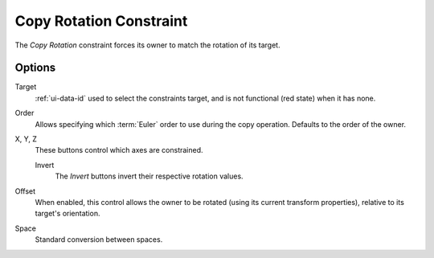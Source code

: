 .. _bpy.types.CopyRotationConstraint:

************************
Copy Rotation Constraint
************************

The *Copy Rotation* constraint forces its owner to match the rotation of its target.


Options
=======

.. TODO2.8
   .. figure:: /images/animation_constraints_transform_copy-rotation_panel.png

      Copy Rotation panel.

Target
   :ref:`ui-data-id` used to select the constraints target, and is not functional (red state) when it has none.

Order
   Allows specifying which :term:`Euler` order to use during the copy operation.
   Defaults to the order of the owner.

X, Y, Z
   These buttons control which axes are constrained.

   Invert
      The *Invert* buttons invert their respective rotation values.

Offset
   When enabled, this control allows the owner to be rotated (using its current transform properties),
   relative to its target's orientation.

Space
   Standard conversion between spaces.

.. vimeo:: 171073854
